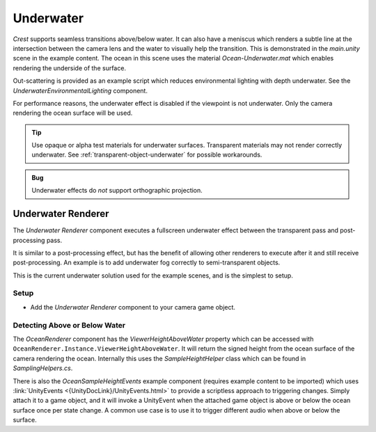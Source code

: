 .. _underwater:

Underwater
==========

.. image:: /_media/UnderwaterPostProcess.png

*Crest* supports seamless transitions above/below water.
It can also have a meniscus which renders a subtle line at the intersection between the camera lens and the water to visually help the transition.
This is demonstrated in the *main.unity* scene in the example content.
The ocean in this scene uses the material *Ocean-Underwater.mat* which enables rendering the underside of the surface.

Out-scattering is provided as an example script which reduces environmental lighting with depth underwater.
See the *UnderwaterEnvironmentalLighting* component.

For performance reasons, the underwater effect is disabled if the viewpoint is not underwater.
Only the camera rendering the ocean surface will be used.

.. tip::

   Use opaque or alpha test materials for underwater surfaces.
   Transparent materials may not render correctly underwater.
   See :ref:`transparent-object-underwater` for possible workarounds.

.. admonition:: Bug

   Underwater effects do *not* support orthographic projection.


Underwater Renderer
-------------------

.. only:: urp

   .. admonition:: Bug

      Due to a Unity bug, the Underwater Renderer does not support XR SPI for URP.


The *Underwater Renderer* component executes a fullscreen underwater effect between the transparent pass and post-processing pass.

It is similar to a post-processing effect, but has the benefit of allowing other renderers to execute after it and still receive post-processing.
An example is to add underwater fog correctly to semi-transparent objects.

This is the current underwater solution used for the example scenes, and is the simplest to setup.

Setup
^^^^^

.. only:: birp

   .. tab:: `BIRP`

      -  Configure the ocean material for underwater rendering.
         In the *Underwater* section of the material params, ensure *Enabled* is turned on and *Cull Mode* is set to *Off* so that the underside of the ocean surface renders.
         See *Ocean-Underwater.mat* for an example.

.. only:: hdrp

   .. tab:: `HDRP`

      -  Configure the ocean material for underwater rendering.
         Ensure that *Double-Sided* is enabled under *Surface Options* on the ocean material so that the underside of the ocean surface renders.
         See *Ocean-Underwater.mat* for an example.

.. only:: urp

   .. tab:: `URP`

      -  Configure the ocean material for underwater rendering.
         In the *Underwater* section of the material params, ensure *Enabled* is turned on and *Cull Mode* is set to *Off* so that the underside of the ocean surface renders.
         See *Ocean-Underwater.mat* for an example.

-  Add the *Underwater Renderer* component to your camera game object.


.. only:: birp or urp

   Underwater Curtain `[BIRP] [URP]`
   ---------------------------------

   .. admonition:: Deprecated

      The *Underwater Curtain* will be removed in a future Crest version.
      It has been replaced by the *Underwater Renderer*.

   Setup
   ^^^^^

   -  Configure the ocean material for underwater rendering.
      In the *Underwater* section of the material params, ensure *Enabled* is turned on and *Cull Mode* is set to *Off* so that the underside of the ocean surface renders.
      See *Ocean-Underwater.mat* for an example.

   -  Place *UnderWaterCurtainGeom* and *UnderWaterMeniscus* prefabs under the camera (with cleared transform).


.. only:: hdrp

   Underwater Post-Process `[HDRP]`
   --------------------------------

   Renders the underwater effect at the beginning of the post-processing stack.

   .. _underwater_pp_setup:

   Setup
   ^^^^^

   Steps to set up underwater:

   #. Ensure Crest is properly set up and working before proceeding.

   #. Enable :link:`Custom Pass on the {HDRP} Asset <{HDRPDocLink}/HDRP-Asset.html#rendering>` and ensure that :link:`Custom pass on the camera's Frame Settings <{HDRPDocLink}/Frame-Settings.html#rendering>` is not disabled.

   #. Add the custom post-process (*Crest.UnderwaterPostProcessHDRP*) to the *Before TAA* list.
      See the :link:`Custom Post Process documentation <{HDRPDocLink}/Custom-Post-Process.html#effect-ordering>`.

   #. Add the *Crest/Underwater* :link:`Volume Component <{HDRPDocLink}/Volume-Components.html>`.

      -   Please learn how to use the *Volume Framework* before proceeding as covering this is beyond the scope of our documentation:

      .. youtube:: vczkfjLoPf8

         Adding Volumes to `HDRP` (Tutorial)

   #. Configure the ocean material for underwater rendering.
      Ensure that *Double-Sided* is enabled under *Surface Options* on the ocean material so that the underside of the ocean surface renders.
      See *Ocean-Underwater.mat* for an example.


.. _detecting_above_or_below_water:

Detecting Above or Below Water
^^^^^^^^^^^^^^^^^^^^^^^^^^^^^^

The *OceanRenderer* component has the *ViewerHeightAboveWater* property which can be accessed with ``OceanRenderer.Instance.ViewerHeightAboveWater``.
It will return the signed height from the ocean surface of the camera rendering the ocean.
Internally this uses the *SampleHeightHelper* class which can be found in *SamplingHelpers.cs*.

There is also the *OceanSampleHeightEvents* example component (requires example content to be imported) which uses :link:`UnityEvents <{UnityDocLink}/UnityEvents.html>` to provide a scriptless approach to triggering changes.
Simply attach it to a game object, and it will invoke a UnityEvent when the attached game object is above or below the ocean surface once per state change. A common use case is to use it to trigger different audio when above or below the surface.
